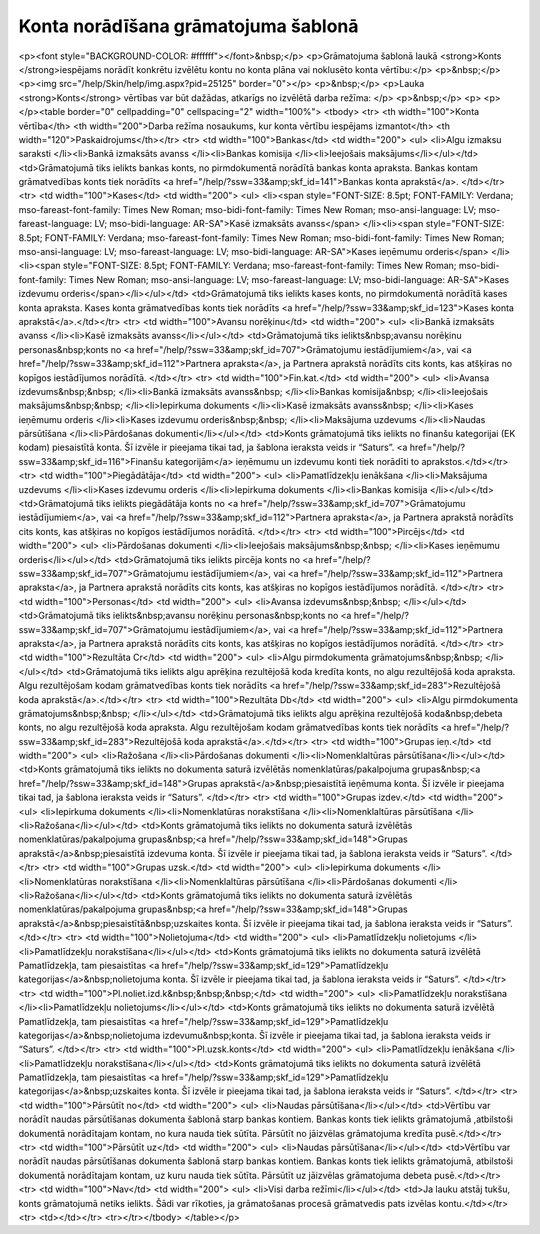 .. 14058 ========================================Konta norādīšana grāmatojuma šablonā======================================== <p><font style="BACKGROUND-COLOR: #ffffff"></font>&nbsp;</p>
<p>Grāmatojuma šablonā laukā <strong>Konts </strong>iespējams norādīt konkrētu izvēlētu kontu no konta plāna vai noklusēto konta vērtību:</p>
<p>&nbsp;</p>
<p><img src="/help/Skin/help/img.aspx?pid=25125" border="0"></p>
<p>&nbsp;</p>
<p>Lauka <strong>Konts</strong> vērtības var būt dažādas, atkarīgs no izvēlētā darba režīma: </p>
<p>&nbsp;</p>
<p>
<p></p><table border="0" cellpadding="0" cellspacing="2" width="100%">
<tbody>
<tr>
<th width="100">Konta vērtība</th>
<th width="200">Darba režīma nosaukums, kur konta vērtību iespējams izmantot</th>
<th width="120">Paskaidrojums</th></tr>
<tr>
<td width="100">Bankas</td>
<td width="200">
<ul>
<li>Algu izmaksu saraksti 
</li><li>Bankā izmaksāts avanss 
</li><li>Bankas komisija 
</li><li>Ieejošais maksājums</li></ul></td>
<td>Grāmatojumā tiks ielikts bankas konts, no pirmdokumentā norādītā bankas konta apraksta. Bankas kontam grāmatvedības konts tiek norādīts <a href="/help/?ssw=33&amp;skf_id=141">Bankas konta aprakstā</a>. </td></tr>
<tr>
<td width="100">Kases</td>
<td width="200">
<ul>
<li><span style="FONT-SIZE: 8.5pt; FONT-FAMILY: Verdana; mso-fareast-font-family: Times New Roman; mso-bidi-font-family: Times New Roman; mso-ansi-language: LV; mso-fareast-language: LV; mso-bidi-language: AR-SA">Kasē izmaksāts avanss</span> 
</li><li><span style="FONT-SIZE: 8.5pt; FONT-FAMILY: Verdana; mso-fareast-font-family: Times New Roman; mso-bidi-font-family: Times New Roman; mso-ansi-language: LV; mso-fareast-language: LV; mso-bidi-language: AR-SA">Kases ieņēmumu orderis</span> 
</li><li><span style="FONT-SIZE: 8.5pt; FONT-FAMILY: Verdana; mso-fareast-font-family: Times New Roman; mso-bidi-font-family: Times New Roman; mso-ansi-language: LV; mso-fareast-language: LV; mso-bidi-language: AR-SA">Kases izdevumu orderis</span></li></ul></td>
<td>Grāmatojumā tiks ielikts kases konts, no pirmdokumentā norādītā kases konta apraksta. Kases konta grāmatvedības konts tiek norādīts <a href="/help/?ssw=33&amp;skf_id=123">Kases konta aprakstā</a>.</td></tr>
<tr>
<td width="100">Avansu norēķinu</td>
<td width="200">
<ul>
<li>Bankā izmaksāts avanss 
</li><li>Kasē izmaksāts avanss</li></ul></td>
<td>Grāmatojumā tiks ielikts&nbsp;avansu norēķinu personas&nbsp;konts no <a href="/help/?ssw=33&amp;skf_id=707">Grāmatojumu iestādījumiem</a>, vai <a href="/help/?ssw=33&amp;skf_id=112">Partnera apraksta</a>, ja Partnera aprakstā norādīts cits konts, kas atšķiras no kopīgos iestādījumos norādītā. </td></tr>
<tr>
<td width="100">Fin.kat.</td>
<td width="200">
<ul>
<li>Avansa izdevums&nbsp;&nbsp; 
</li><li>Bankā izmaksāts avanss&nbsp; 
</li><li>Bankas komisija&nbsp; 
</li><li>Ieejošais maksājums&nbsp;&nbsp; 
</li><li>Iepirkuma dokuments 
</li><li>Kasē izmaksāts avanss&nbsp; 
</li><li>Kases ieņēmumu orderis 
</li><li>Kases izdevumu orderis&nbsp;&nbsp; 
</li><li>Maksājuma uzdevums 
</li><li>Naudas pārsūtīšana 
</li><li>Pārdošanas dokumenti</li></ul></td>
<td>Konts grāmatojumā tiks ielikts no finanšu kategorijai (EK kodam) piesaistītā konta. Šī izvēle ir pieejama tikai tad, ja šablona ieraksta veids ir “Saturs”. <a href="/help/?ssw=33&amp;skf_id=116">Finanšu kategorijām</a> ieņēmumu un izdevumu konti tiek norādīti to aprakstos.</td></tr>
<tr>
<td width="100">Piegādātāja</td>
<td width="200">
<ul>
<li>Pamatlīdzekļu ienākšana 
</li><li>Maksājuma uzdevums 
</li><li>Kases izdevumu orderis 
</li><li>Iepirkuma dokuments 
</li><li>Bankas komisija </li></ul></td>
<td>Grāmatojumā tiks ielikts piegādātāja konts no <a href="/help/?ssw=33&amp;skf_id=707">Grāmatojumu iestādījumiem</a>, vai <a href="/help/?ssw=33&amp;skf_id=112">Partnera apraksta</a>, ja Partnera aprakstā norādīts cits konts, kas atšķiras no kopīgos iestādījumos norādītā. </td></tr>
<tr>
<td width="100">Pircējs</td>
<td width="200">
<ul>
<li>Pārdošanas dokumenti 
</li><li>Ieejošais maksājums&nbsp;&nbsp; 
</li><li>Kases ieņēmumu orderis</li></ul></td>
<td>Grāmatojumā tiks ielikts pircēja konts no <a href="/help/?ssw=33&amp;skf_id=707">Grāmatojumu iestādījumiem</a>, vai <a href="/help/?ssw=33&amp;skf_id=112">Partnera apraksta</a>, ja Partnera aprakstā norādīts cits konts, kas atšķiras no kopīgos iestādījumos norādītā. </td></tr>
<tr>
<td width="100">Personas</td>
<td width="200">
<ul>
<li>Avansa izdevums&nbsp;&nbsp; </li></ul></td>
<td>Grāmatojumā tiks ielikts&nbsp;avansu norēķinu personas&nbsp;konts no <a href="/help/?ssw=33&amp;skf_id=707">Grāmatojumu iestādījumiem</a>, vai <a href="/help/?ssw=33&amp;skf_id=112">Partnera apraksta</a>, ja Partnera aprakstā norādīts cits konts, kas atšķiras no kopīgos iestādījumos norādītā. </td></tr>
<tr>
<td width="100">Rezultāta Cr</td>
<td width="200">
<ul>
<li>Algu pirmdokumenta grāmatojums&nbsp;&nbsp; </li></ul></td>
<td>Grāmatojumā tiks ielikts algu aprēķina rezultējošā koda kredīta konts, no algu rezultējošā koda apraksta. Algu rezultējošam kodam grāmatvedības konts tiek norādīts <a href="/help/?ssw=33&amp;skf_id=283">Rezultējošā koda aprakstā</a>.</td></tr>
<tr>
<td width="100">Rezultāta Db</td>
<td width="200">
<ul>
<li>Algu pirmdokumenta grāmatojums&nbsp;&nbsp; </li></ul></td>
<td>Grāmatojumā tiks ielikts algu aprēķina rezultējošā koda&nbsp;debeta konts, no algu rezultējošā koda apraksta. Algu rezultējošam kodam grāmatvedības konts tiek norādīts <a href="/help/?ssw=33&amp;skf_id=283">Rezultējošā koda aprakstā</a>.</td></tr>
<tr>
<td width="100">Grupas ieņ.</td>
<td width="200">
<ul>
<li>Ražošana 
</li><li>Pārdošanas dokumenti 
</li><li>Nomenklaltūras pārsūtīšana</li></ul></td>
<td>Konts grāmatojumā tiks ielikts no dokumenta saturā izvēlētās nomenklatūras/pakalpojuma grupas&nbsp;<a href="/help/?ssw=33&amp;skf_id=148">Grupas aprakstā</a>&nbsp;piesaistītā ieņēmuma konta. Šī izvēle ir pieejama tikai tad, ja šablona ieraksta veids ir “Saturs”. </td></tr>
<tr>
<td width="100">Grupas izdev.</td>
<td width="200">
<ul>
<li>Iepirkuma dokuments 
</li><li>Nomenklatūras norakstīšana 
</li><li>Nomenklaltūras pārsūtīšana 
</li><li>Ražošana</li></ul></td>
<td>Konts grāmatojumā tiks ielikts no dokumenta saturā izvēlētās nomenklatūras/pakalpojuma grupas&nbsp;<a href="/help/?ssw=33&amp;skf_id=148">Grupas aprakstā</a>&nbsp;piesaistītā izdevuma konta. Šī izvēle ir pieejama tikai tad, ja šablona ieraksta veids ir “Saturs”. </td></tr>
<tr>
<td width="100">Grupas uzsk.</td>
<td width="200">
<ul>
<li>Iepirkuma dokuments 
</li><li>Nomenklatūras norakstīšana 
</li><li>Nomenklaltūras pārsūtīšana 
</li><li>Pārdošanas dokumenti 
</li><li>Ražošana</li></ul></td>
<td>Konts grāmatojumā tiks ielikts no dokumenta saturā izvēlētās nomenklatūras/pakalpojuma grupas&nbsp;<a href="/help/?ssw=33&amp;skf_id=148">Grupas aprakstā</a>&nbsp;piesaistītā&nbsp;uzskaites konta. Šī izvēle ir pieejama tikai tad, ja šablona ieraksta veids ir “Saturs”. </td></tr>
<tr>
<td width="100">Nolietojuma</td>
<td width="200">
<ul>
<li>Pamatlīdzekļu nolietojums 
</li><li>Pamatlīdzekļu norakstīšana</li></ul></td>
<td>Konts grāmatojumā tiks ielikts no dokumenta saturā izvēlētā Pamatlīdzekļa, tam piesaistītas <a href="/help/?ssw=33&amp;skf_id=129">Pamatlīdzekļu kategorijas</a>&nbsp;nolietojuma konta. Šī izvēle ir pieejama tikai tad, ja šablona ieraksta veids ir “Saturs”. </td></tr>
<tr>
<td width="100">Pl.noliet.izd.k&nbsp;&nbsp;&nbsp;</td>
<td width="200">
<ul>
<li>Pamatlīdzekļu norakstīšana 
</li><li>Pamatlīdzekļu nolietojums</li></ul></td>
<td>Konts grāmatojumā tiks ielikts no dokumenta saturā izvēlētā Pamatlīdzekļa, tam piesaistītas <a href="/help/?ssw=33&amp;skf_id=129">Pamatlīdzekļu kategorijas</a>&nbsp;nolietojuma izdevumu&nbsp;konta. Šī izvēle ir pieejama tikai tad, ja šablona ieraksta veids ir “Saturs”. </td></tr>
<tr>
<td width="100">Pl.uzsk.konts</td>
<td width="200">
<ul>
<li>Pamatlīdzekļu ienākšana 
</li><li>Pamatlīdzekļu norakstīšana</li></ul></td>
<td>Konts grāmatojumā tiks ielikts no dokumenta saturā izvēlētā Pamatlīdzekļa, tam piesaistītas <a href="/help/?ssw=33&amp;skf_id=129">Pamatlīdzekļu kategorijas</a>&nbsp;uzskaites konta. Šī izvēle ir pieejama tikai tad, ja šablona ieraksta veids ir “Saturs”. </td></tr>
<tr>
<td width="100">Pārsūtīt no</td>
<td width="200">
<ul>
<li>Naudas pārsūtīšana</li></ul></td>
<td>Vērtību var norādīt naudas pārsūtīšanas dokumenta šablonā starp bankas kontiem. Bankas konts tiek ielikts grāmatojumā ,atbilstoši dokumentā norādītajam kontam, no kura nauda tiek sūtīta. Pārsūtīt no jāizvēlas grāmatojuma kredīta pusē.</td></tr>
<tr>
<td width="100">Pārsūtīt uz</td>
<td width="200">
<ul>
<li>Naudas pārsūtīšana</li></ul></td>
<td>Vērtību var norādīt naudas pārsūtīšanas dokumenta šablonā starp bankas kontiem. Bankas konts tiek ielikts grāmatojumā, atbilstoši dokumentā norādītajam kontam, uz kuru nauda tiek sūtīta. Pārsūtīt uz jāizvēlas grāmatojuma debeta pusē.</td></tr>
<tr>
<td width="100">Nav</td>
<td width="200">
<ul>
<li>Visi darba režīmi</li></ul></td>
<td>Ja lauku atstāj tukšu, konts grāmatojumā netiks ielikts. Šādi var rīkoties, ja grāmatošanas procesā grāmatvedis pats izvēlas kontu.</td></tr>
<tr>
<td></td></tr>
<tr></tr></tbody>
</table></p> 
